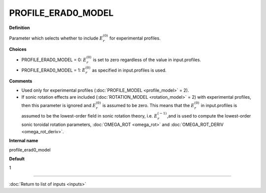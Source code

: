 PROFILE_ERAD0_MODEL
-------------------

**Definition**

Parameter which selects whether to include :math:`E_r^{(0)}` for experimental profiles.

**Choices**

- PROFILE_ERAD0_MODEL = 0: :math:`E_r^{(0)}` is set to zero regardless of the value in input.profiles.
- PROFILE_ERAD0_MODEL = 1: :math:`E_r^{(0)}` as specified in input.profiles is used.

**Comments**

- Used only for experimental profiles (:doc:`PROFILE_MODEL <profile_model>` = 2).
- If sonic rotation effects are included (:doc:`ROTATION_MODEL <rotation_model>` = 2) with experimental profiles, then this parameter is ignored and :math:`E_r^{(0)}` is assumed to be zero. This means that the :math:`E_r^{(0)}` in input.profiles is assumed to be the lowest-order field in sonic rotation theory, i.e. :math:`E_r^{(-1)}`,and is used to compute the lowest-order sonic toroidal rotation parameters, :doc:`OMEGA_ROT <omega_rot>` and :doc:`OMEGA_ROT_DERIV <omega_rot_deriv>`.

**Internal name**
  
profile_erad0_model

**Default**

1

----

:doc:`Return to list of inputs <inputs>`
